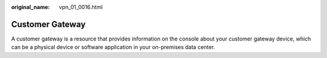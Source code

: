 :original_name: vpn_01_0016.html

.. _vpn_01_0016:

Customer Gateway
================

A customer gateway is a resource that provides information on the console about your customer gateway device, which can be a physical device or software application in your on-premises data center.
